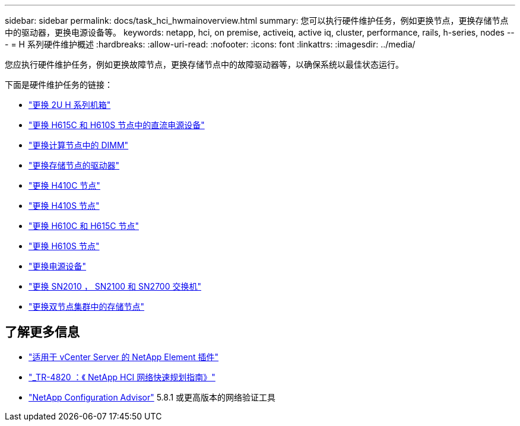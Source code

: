 ---
sidebar: sidebar 
permalink: docs/task_hci_hwmainoverview.html 
summary: 您可以执行硬件维护任务，例如更换节点，更换存储节点中的驱动器，更换电源设备等。 
keywords: netapp, hci, on premise, activeiq, active iq, cluster, performance, rails, h-series, nodes 
---
= H 系列硬件维护概述
:hardbreaks:
:allow-uri-read: 
:nofooter: 
:icons: font
:linkattrs: 
:imagesdir: ../media/


[role="lead"]
您应执行硬件维护任务，例如更换故障节点，更换存储节点中的故障驱动器等，以确保系统以最佳状态运行。

下面是硬件维护任务的链接：

* link:task_hci_hserieschassisrepl.html["更换 2U H 系列机箱"]
* link:task_hci_dcpsurepl.html["更换 H615C 和 H610S 节点中的直流电源设备"]
* link:task_hci_dimmcomputerepl.html["更换计算节点中的 DIMM"]
* link:task_hci_driverepl.html["更换存储节点的驱动器"]
* link:task_hci_h410crepl.html["更换 H410C 节点"]
* link:task_hci_h410srepl.html["更换 H410S 节点"]
* link:task_hci_h610ch615crepl.html["更换 H610C 和 H615C 节点"]
* link:task_hci_h610srepl.html["更换 H610S 节点"]
* link:task_hci_psurepl.html["更换电源设备"]
* link:task_hci_snswitches.html["更换 SN2010 ， SN2100 和 SN2700 交换机"]
* link:task_hci_2noderepl.html["更换双节点集群中的存储节点"]




== 了解更多信息

* https://docs.netapp.com/us-en/vcp/index.html["适用于 vCenter Server 的 NetApp Element 插件"^]
* https://www.netapp.com/pdf.html?item=/media/9413-tr4820pdf.pdf["_TR-4820 ：《 NetApp HCI 网络快速规划指南》"^]
* https://mysupport.netapp.com/site/tools["NetApp Configuration Advisor"^] 5.8.1 或更高版本的网络验证工具

